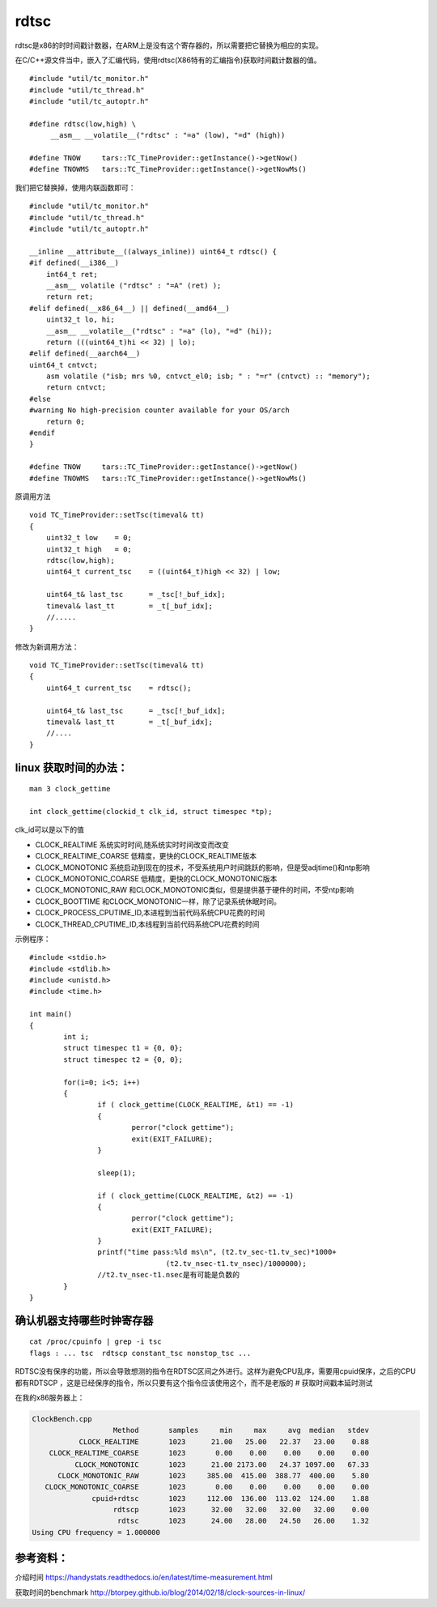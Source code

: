 ***************
rdtsc
***************

rdtsc是x86的时时间戳计数器，在ARM上是没有这个寄存器的，所以需要把它替换为相应的实现。

在C/C++源文件当中，嵌入了汇编代码，使用rdtsc(X86特有的汇编指令)获取时间戳计数器的值。

::

   #include "util/tc_monitor.h"
   #include "util/tc_thread.h"
   #include "util/tc_autoptr.h"

   #define rdtsc(low,high) \
        __asm__ __volatile__("rdtsc" : "=a" (low), "=d" (high))

   #define TNOW     tars::TC_TimeProvider::getInstance()->getNow()
   #define TNOWMS   tars::TC_TimeProvider::getInstance()->getNowMs()

我们把它替换掉，使用内联函数即可：

::

   #include "util/tc_monitor.h"
   #include "util/tc_thread.h"
   #include "util/tc_autoptr.h"

   __inline __attribute__((always_inline)) uint64_t rdtsc() {
   #if defined(__i386__)
       int64_t ret;
       __asm__ volatile ("rdtsc" : "=A" (ret) );
       return ret;
   #elif defined(__x86_64__) || defined(__amd64__)
       uint32_t lo, hi;
       __asm__ __volatile__("rdtsc" : "=a" (lo), "=d" (hi));
       return (((uint64_t)hi << 32) | lo);
   #elif defined(__aarch64__)
   uint64_t cntvct;
       asm volatile ("isb; mrs %0, cntvct_el0; isb; " : "=r" (cntvct) :: "memory");
       return cntvct;
   #else
   #warning No high-precision counter available for your OS/arch
       return 0;
   #endif
   }

   #define TNOW     tars::TC_TimeProvider::getInstance()->getNow()
   #define TNOWMS   tars::TC_TimeProvider::getInstance()->getNowMs()

原调用方法

::

   void TC_TimeProvider::setTsc(timeval& tt)
   {
       uint32_t low    = 0;
       uint32_t high   = 0;
       rdtsc(low,high);
       uint64_t current_tsc    = ((uint64_t)high << 32) | low;

       uint64_t& last_tsc      = _tsc[!_buf_idx];
       timeval& last_tt        = _t[_buf_idx];
       //.....
   }

修改为新调用方法：

::

   void TC_TimeProvider::setTsc(timeval& tt)
   {
       uint64_t current_tsc    = rdtsc();

       uint64_t& last_tsc      = _tsc[!_buf_idx];
       timeval& last_tt        = _t[_buf_idx];
       //....
   }

linux 获取时间的办法：
======================

::

   man 3 clock_gettime

   int clock_gettime(clockid_t clk_id, struct timespec *tp);

clk_id可以是以下的值

-  CLOCK_REALTIME 系统实时时间,随系统实时时间改变而改变
-  CLOCK_REALTIME_COARSE 低精度，更快的CLOCK_REALTIME版本
-  CLOCK_MONOTONIC
   系统启动到现在的技术，不受系统用户时间跳跃的影响，但是受adjtime()和ntp影响
-  CLOCK_MONOTONIC_COARSE 低精度，更快的CLOCK_MONOTONIC版本
-  CLOCK_MONOTONIC_RAW
   和CLOCK_MONOTONIC类似，但是提供基于硬件的时间，不受ntp影响
-  CLOCK_BOOTTIME 和CLOCK_MONOTONIC一样，除了记录系统休眠时间。
-  CLOCK_PROCESS_CPUTIME_ID,本进程到当前代码系统CPU花费的时间
-  CLOCK_THREAD_CPUTIME_ID,本线程到当前代码系统CPU花费的时间

示例程序：

::

   #include <stdio.h>
   #include <stdlib.h>
   #include <unistd.h>
   #include <time.h>

   int main()
   {
           int i;
           struct timespec t1 = {0, 0};
           struct timespec t2 = {0, 0};

           for(i=0; i<5; i++)
           {
                   if ( clock_gettime(CLOCK_REALTIME, &t1) == -1)
                   {
                           perror("clock gettime");
                           exit(EXIT_FAILURE);
                   }

                   sleep(1);

                   if ( clock_gettime(CLOCK_REALTIME, &t2) == -1)
                   {
                           perror("clock gettime");
                           exit(EXIT_FAILURE);
                   }
                   printf("time pass:%ld ms\n", (t2.tv_sec-t1.tv_sec)*1000+
                                   (t2.tv_nsec-t1.tv_nsec)/1000000);
                   //t2.tv_nsec-t1.nsec是有可能是负数的
           }
   }

确认机器支持哪些时钟寄存器
==========================

::

   cat /proc/cpuinfo | grep -i tsc
   flags : ... tsc  rdtscp constant_tsc nonstop_tsc ...

+-----------+---------------------------------------------+------------+
| Flag      | Meaning                                     | 含义       |
+===========+=============================================+============+
| tsc       | The system has a TSC clock.                 | 系统有TSC时钟 |
+-----------+---------------------------------------------+------------+
| rdtscp    | The RDTSCP instruction is available.        | 支持RDTSCP指令 |
+-----------+---------------------------------------------+------------+
| constant_ | The TSC is synchronized across all          | TSC是同步的 |
| tsc       | sockets/cores.                              |            |
+-----------+---------------------------------------------+------------+
| nonstop_t | The TSC is not affected by power management | TSC是不受电源管理 |
| sc        | code.                                       | 代码影响   |
+-----------+---------------------------------------------+------------+

RDTSC没有保序的功能，所以会导致想测的指令在RDTSC区间之外进行。这样为避免CPU乱序，需要用cpuid保序，之后的CPU都有RDTSCP
，这是已经保序的指令，所以只要有这个指令应该使用这个，而不是老版的 #
获取时间戳本延时测试

在我的x86服务器上：

.. code::

   ClockBench.cpp
                      Method       samples     min     max     avg  median   stdev
              CLOCK_REALTIME       1023      21.00   25.00   22.37   23.00    0.88
       CLOCK_REALTIME_COARSE       1023       0.00    0.00    0.00    0.00    0.00
             CLOCK_MONOTONIC       1023      21.00 2173.00   24.37 1097.00   67.33
         CLOCK_MONOTONIC_RAW       1023     385.00  415.00  388.77  400.00    5.80
      CLOCK_MONOTONIC_COARSE       1023       0.00    0.00    0.00    0.00    0.00
                 cpuid+rdtsc       1023     112.00  136.00  113.02  124.00    1.88
                      rdtscp       1023      32.00   32.00   32.00   32.00    0.00
                       rdtsc       1023      24.00   28.00   24.50   26.00    1.32
   Using CPU frequency = 1.000000

参考资料：
==========

介绍时间
https://handystats.readthedocs.io/en/latest/time-measurement.html

获取时间的benchmark
http://btorpey.github.io/blog/2014/02/18/clock-sources-in-linux/

